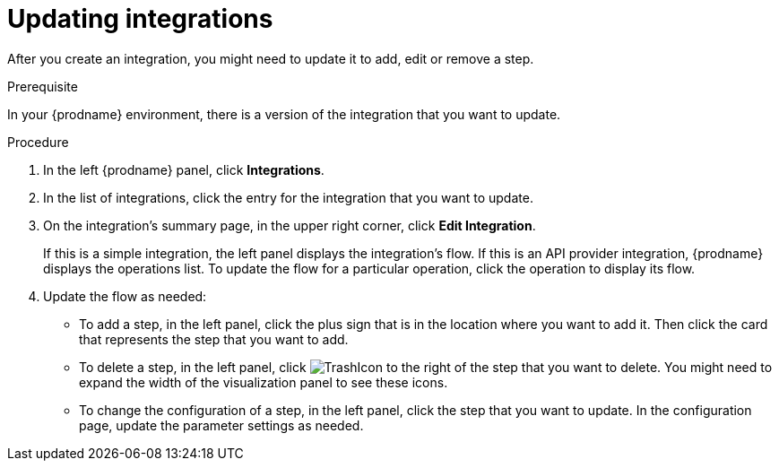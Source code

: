 // This module is included in these assemblies:
// as_managing-integrations.adoc

[id='updating-integrations_{context}']
= Updating integrations

After you create an integration, you might need to update it to
add, edit or remove a step.

.Prerequisite
In your {prodname} environment, there is a version of the integration
that you want to update.

.Procedure

. In the left {prodname} panel, click *Integrations*.
. In the list of integrations, click the entry for the integration that
you want to update.
. On the integration's summary page, in the upper right corner, click
*Edit Integration*.
+
If this is a simple integration, the left panel displays the
integration's flow.  If this is an API provider integration, {prodname}
displays the operations list. To update the flow for a particular
operation, click the operation to display its flow. 

. Update the flow as needed:
+
* To add a step, in the left panel, click the plus
sign that is in the location where you want to add it.
Then click the card that represents the step that you want to add.

* To delete a step, in the left panel, click
image:images/TrashIcon.png[title='Delete']
to the right of the step that you want to delete.
You might need to expand the width of the visualization panel
to see these icons. 

* To change the configuration of a step, in the left panel,
click the step that you want to update. In the
configuration page, update the parameter settings as needed.
